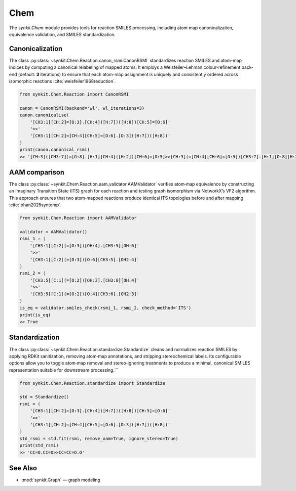 .. _chem:

Chem
====

The `synkit.Chem` module provides tools for reaction SMILES processing, including atom‐map canonicalization, equivalence validation, and SMILES standardization.

Canonicalization
----------------
The class :py:class:`~synkit.Chem.Reaction.canon_rsmi.CanonRSMI` standardizes reaction SMILES and atom-map indices by computing a canonical relabeling of mapped atoms. It employs a Weisfeiler–Lehman colour-refinement back-end (default: **3** iterations) to ensure that each atom-map assignment is uniquely and consistently ordered across isomorphic reactions :cite:`weisfeiler1968reduction`.

.. code-block:: python

   from synkit.Chem.Reaction import CanonRSMI

   canon = CanonRSMI(backend='wl', wl_iterations=3)
   canon.canonicalise(
       '[CH3:1][CH:2]=[O:3].[CH:4]([H:7])([H:8])[CH:5]=[O:6]'
       '>>'
       '[CH3:1][CH:2]=[CH:4][CH:5]=[O:6].[O:3]([H:7])([H:8])'
   )
   print(canon.canonical_rsmi)
   >> '[CH:3]([CH3:7])=[O:8].[H:1][CH:4]([H:2])[CH:6]=[O:5]>>[CH:3](=[CH:4][CH:6]=[O:5])[CH3:7].[H:1][O:8][H:2]'

AAM comparison
--------------
The class :py:class:`~synkit.Chem.Reaction.aam_validator.AAMValidator` verifies atom‐map equivalence by constructing an Imaginary Transition State (ITS) graph for each reaction and testing graph isomorphism via NetworkX’s VF2 algorithm. This approach ensures that two atom‐mapped reactions produce identical ITS topologies before and after mapping :cite:`phan2025syntemp`.

.. code-block:: python

   from synkit.Chem.Reaction import AAMValidator

   validator = AAMValidator()
   rsmi_1 = (
       '[CH3:1][C:2](=[O:3])[OH:4].[CH3:5][OH:6]'
       '>>'
       '[CH3:1][C:2](=[O:3])[O:6][CH3:5].[OH2:4]'
   )
   rsmi_2 = (
       '[CH3:5][C:1](=[O:2])[OH:3].[CH3:6][OH:4]'
       '>>'
       '[CH3:5][C:1](=[O:2])[O:4][CH3:6].[OH2:3]'
   )
   is_eq = validator.smiles_check(rsmi_1, rsmi_2, check_method='ITS')
   print(is_eq)
   >> True

Standardization
---------------
The class :py:class:`~synkit.Chem.Reaction.standardize.Standardize` cleans and normalizes reaction SMILES by applying RDKit sanitization, removing atom‐map annotations, and stripping stereochemical labels. Its configurable options allow you to toggle atom‐map removal and stereo‐ignoring treatments to produce a minimal, canonical SMILES representation suitable for downstream processing.```

.. code-block:: python

   from synkit.Chem.Reaction.standardize import Standardize

   std = Standardize()
   rsmi = (
       '[CH3:1][CH:2]=[O:3].[CH:4]([H:7])([H:8])[CH:5]=[O:6]'
       '>>'
       '[CH3:1][CH:2]=[CH:4][CH:5]=[O:6].[O:3]([H:7])([H:8])'
   )
   std_rsmi = std.fit(rsmi, remove_aam=True, ignore_stereo=True)
   print(std_rsmi)
   >> 'CC=O.CC=O>>CC=CC=O.O'

See Also
--------

- :mod:`synkit.Graph` — graph modeling  